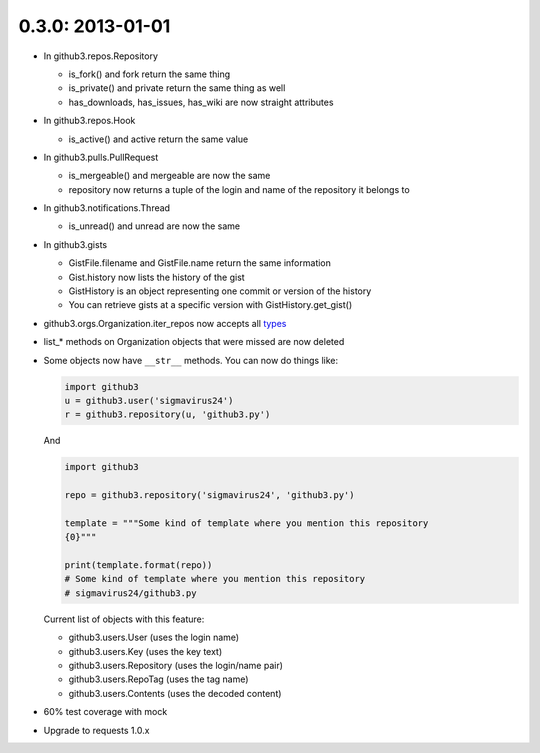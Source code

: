 0.3.0: 2013-01-01
-----------------

- In github3.repos.Repository

  - is_fork() and fork return the same thing

  - is_private() and private return the same thing as well

  - has_downloads, has_issues, has_wiki are now straight attributes

- In github3.repos.Hook

  - is_active() and active return the same value

- In github3.pulls.PullRequest

  - is_mergeable() and mergeable are now the same

  - repository now returns a tuple of the login and name of the repository it
    belongs to

- In github3.notifications.Thread

  - is_unread() and unread are now the same

- In github3.gists

  - GistFile.filename and GistFile.name return the same information

  - Gist.history now lists the history of the gist

  - GistHistory is an object representing one commit or version of the history

  - You can retrieve gists at a specific version with GistHistory.get_gist()

- github3.orgs.Organization.iter_repos now accepts all types_

- list_* methods on Organization objects that were missed are now deleted

- Some objects now have ``__str__`` methods. You can now do things like:

  .. code-block:: python

    import github3
    u = github3.user('sigmavirus24')
    r = github3.repository(u, 'github3.py')

  And

  .. code-block:: python

    import github3

    repo = github3.repository('sigmavirus24', 'github3.py')

    template = """Some kind of template where you mention this repository
    {0}"""

    print(template.format(repo))
    # Some kind of template where you mention this repository
    # sigmavirus24/github3.py

  Current list of objects with this feature:

  - github3.users.User (uses the login name)

  - github3.users.Key (uses the key text)

  - github3.users.Repository (uses the login/name pair)

  - github3.users.RepoTag (uses the tag name)

  - github3.users.Contents (uses the decoded content)

- 60% test coverage with mock

- Upgrade to requests 1.0.x

.. _types:
    http://developer.github.com/v3/repos/#list-organization-repositories
